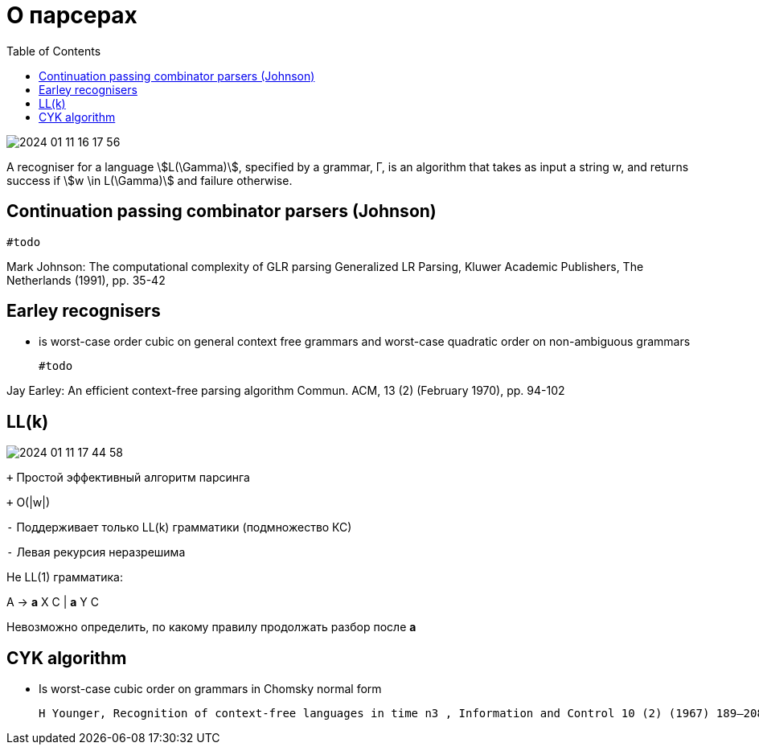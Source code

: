= О парсерах
:lang: ru-RU
:source-highlighter: rouge
:stem: asciimath
:toc:

image::media/2024-01-11-16-17-56.png[]


A recogniser for a language stem:[L(\Gamma)], specified by a grammar, Γ, is an algorithm that takes as input a string w, and returns success if stem:[w \in L(\Gamma)] and failure otherwise.

== Continuation passing combinator parsers (Johnson)

 #todo
 
Mark Johnson: The computational complexity of GLR parsing
Generalized LR Parsing, Kluwer Academic Publishers, The Netherlands (1991), pp. 35-42 

== Earley recognisers
* is worst-case order cubic on general context free grammars and worst-case quadratic order on non-ambiguous grammars

 #todo   

Jay Earley: An efficient context-free parsing algorithm
Commun. ACM, 13 (2) (February 1970), pp. 94-102

== LL(k)

image::media/2024-01-11-17-44-58.png[]


`+` Простой эффективный алгоритм парсинга

`+` O(|w|)

`-` Поддерживает только LL(k) грамматики (подмножество КС)

`-` Левая рекурсия неразрешима

Не LL(1) грамматика:

A → *a* X C | *a* Y C

Невозможно определить, по какому правилу продолжать разбор после *а*


==  CYK algorithm
  * Is worst-case cubic order on grammars in Chomsky normal form

  H Younger, Recognition of context-free languages in time n3 , Information and Control 10 (2) (1967) 189–208.